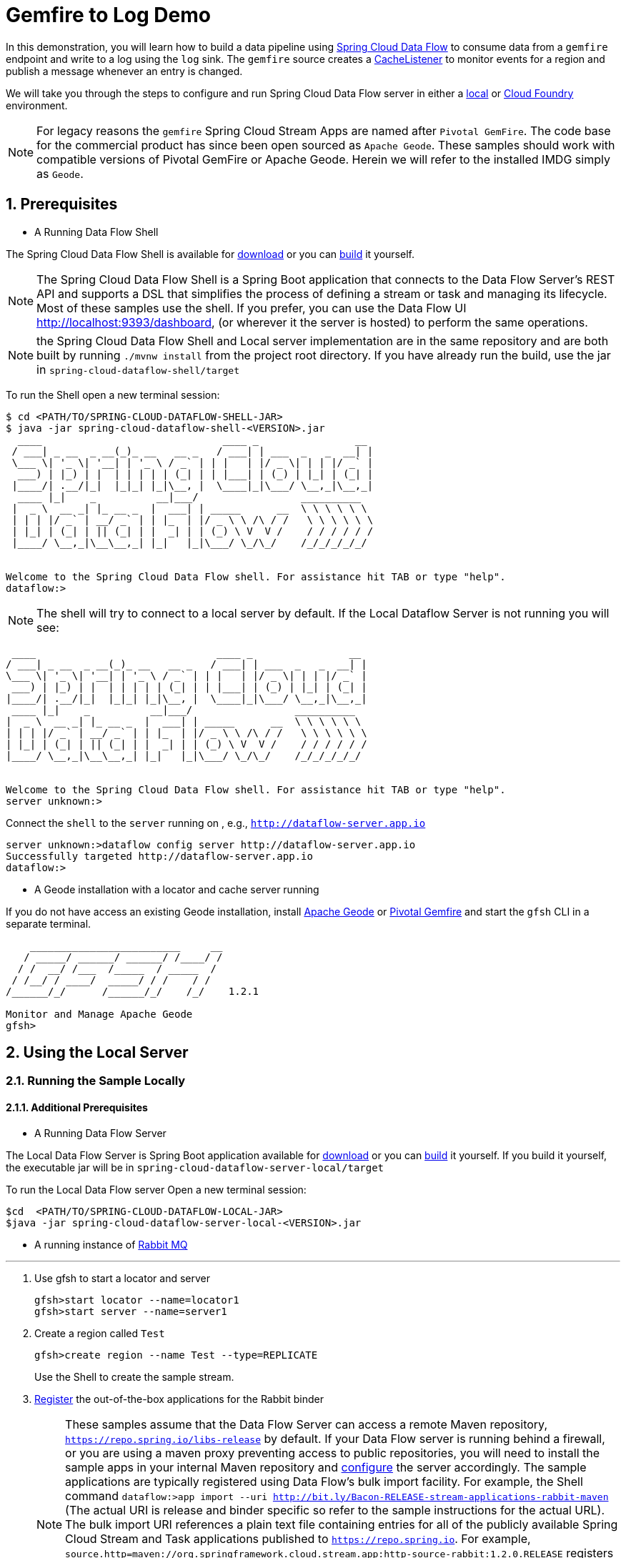 :sectnums:

= Gemfire to Log Demo

In this demonstration, you will learn how to build a data pipeline using http://cloud.spring.io/spring-cloud-dataflow/[Spring Cloud Data Flow] to consume data from a `gemfire` endpoint and write to a log using the `log` sink.
The `gemfire` source creates a https://geode.apache.org/releases/latest/javadoc/org/apache/geode/cache/CacheListener.html[CacheListener] to monitor events for a region and publish a message whenever an entry is changed.

We will take you through the steps to configure and run Spring Cloud Data Flow server in either a https://docs.spring.io/spring-cloud-dataflow/docs/current/reference/htmlsingle/#getting-started/[local] or https://docs.spring.io/spring-cloud-dataflow-server-cloudfoundry/docs/current/reference/htmlsingle/#getting-started[Cloud Foundry] environment.

NOTE: For legacy reasons the `gemfire` Spring Cloud Stream Apps are named after `Pivotal GemFire`. The code base for the commercial product has since been open sourced as `Apache Geode`. These samples should work with compatible versions of Pivotal GemFire or Apache Geode. Herein we will refer to the installed IMDG simply as `Geode`.

== Prerequisites
* A Running Data Flow Shell

The Spring Cloud Data Flow Shell is available for https://docs.spring.io/spring-cloud-dataflow/docs/current/reference/htmlsingle/#getting-started-deploying-spring-cloud-dataflow[download] or you can https://github.com/spring-cloud/spring-cloud-dataflow[build] it yourself.


NOTE: The Spring Cloud Data Flow Shell is a Spring Boot application that connects to the Data Flow Server’s REST API and supports a DSL that simplifies the process of defining a stream or task and managing its lifecycle. Most of these samples
use the shell. If you prefer, you can use the Data Flow UI http://localhost:9393/dashboard, (or wherever it the server is hosted) to perform the same operations.

NOTE: the Spring Cloud Data Flow Shell and Local server implementation are in the same repository and are both built by running `./mvnw install` from the project root directory. If you have already run the build, use the jar in `spring-cloud-dataflow-shell/target`

To run the Shell open a new terminal session:
```
$ cd <PATH/TO/SPRING-CLOUD-DATAFLOW-SHELL-JAR>
$ java -jar spring-cloud-dataflow-shell-<VERSION>.jar
  ____                              ____ _                __
 / ___| _ __  _ __(_)_ __   __ _   / ___| | ___  _   _  __| |
 \___ \| '_ \| '__| | '_ \ / _` | | |   | |/ _ \| | | |/ _` |
  ___) | |_) | |  | | | | | (_| | | |___| | (_) | |_| | (_| |
 |____/| .__/|_|  |_|_| |_|\__, |  \____|_|\___/ \__,_|\__,_|
  ____ |_|    _          __|___/                 __________
 |  _ \  __ _| |_ __ _  |  ___| | _____      __  \ \ \ \ \ \
 | | | |/ _` | __/ _` | | |_  | |/ _ \ \ /\ / /   \ \ \ \ \ \
 | |_| | (_| | || (_| | |  _| | | (_) \ V  V /    / / / / / /
 |____/ \__,_|\__\__,_| |_|   |_|\___/ \_/\_/    /_/_/_/_/_/


Welcome to the Spring Cloud Data Flow shell. For assistance hit TAB or type "help".
dataflow:>
```

NOTE: The shell will try to connect to a local server by default. If the Local Dataflow Server is not running you will see:

```
 ____                              ____ _                __
/ ___| _ __  _ __(_)_ __   __ _   / ___| | ___  _   _  __| |
\___ \| '_ \| '__| | '_ \ / _` | | |   | |/ _ \| | | |/ _` |
 ___) | |_) | |  | | | | | (_| | | |___| | (_) | |_| | (_| |
|____/| .__/|_|  |_|_| |_|\__, |  \____|_|\___/ \__,_|\__,_|
 ____ |_|    _          __|___/                 __________
|  _ \  __ _| |_ __ _  |  ___| | _____      __  \ \ \ \ \ \
| | | |/ _` | __/ _` | | |_  | |/ _ \ \ /\ / /   \ \ \ \ \ \
| |_| | (_| | || (_| | |  _| | | (_) \ V  V /    / / / / / /
|____/ \__,_|\__\__,_| |_|   |_|\___/ \_/\_/    /_/_/_/_/_/


Welcome to the Spring Cloud Data Flow shell. For assistance hit TAB or type "help".
server unknown:>
```

Connect the `shell` to the `server` running on , e.g., `http://dataflow-server.app.io`


```
server unknown:>dataflow config server http://dataflow-server.app.io
Successfully targeted http://dataflow-server.app.io
dataflow:>
```
* A Geode installation with a locator and cache server running

If you do not have access an existing Geode installation, install http://geode.apache.org[Apache Geode] or
http://geode.apache.org/[Pivotal Gemfire] and start the `gfsh` CLI in a separate terminal.
```
    _________________________     __
   / _____/ ______/ ______/ /____/ /
  / /  __/ /___  /_____  / _____  /
 / /__/ / ____/  _____/ / /    / /
/______/_/      /______/_/    /_/    1.2.1

Monitor and Manage Apache Geode
gfsh>
```

== Using the Local Server

=== Running the Sample Locally
==== Additional Prerequisites
* A Running Data Flow Server

The Local Data Flow Server is Spring Boot application available for http://cloud.spring.io/spring-cloud-dataflow/[download] or you can https://github.com/spring-cloud/spring-cloud-dataflow[build] it yourself.
If you build it yourself, the executable jar will be in `spring-cloud-dataflow-server-local/target`

To run the Local Data Flow server Open a new terminal session:
```
$cd  <PATH/TO/SPRING-CLOUD-DATAFLOW-LOCAL-JAR>
$java -jar spring-cloud-dataflow-server-local-<VERSION>.jar
```
* A running instance of https://www.rabbitmq.com[Rabbit MQ]

'''

. Use gfsh to start a locator and server
+
```
gfsh>start locator --name=locator1
gfsh>start server --name=server1

```
. Create a region called `Test`
+
```
gfsh>create region --name Test --type=REPLICATE
```
+
Use the Shell to create the sample stream.

. https://github.com/spring-cloud/spring-cloud-dataflow/blob/master/spring-cloud-dataflow-docs/src/main/asciidoc/streams.adoc#register-a-stream-app[Register] the out-of-the-box applications for the Rabbit binder
+
NOTE: These samples assume that the Data Flow Server can access a remote Maven repository, `https://repo.spring.io/libs-release` by default. If your Data Flow server is running behind a firewall, or you are using a maven proxy preventing
access to public repositories, you will need to install the sample apps in your internal Maven repository and https://docs.spring.io/spring-cloud-dataflow/docs/1.3.0.M2/reference/htmlsingle/#getting-started-maven-configuration[configure]
the server accordingly.  The sample applications are typically registered using Data Flow's bulk import facility. For example, the Shell command `dataflow:>app import --uri http://bit.ly/Bacon-RELEASE-stream-applications-rabbit-maven` (The actual URI is release and binder specific so refer to the sample instructions for the actual URL).
The bulk import URI references a plain text file containing entries for all of the publicly available Spring Cloud Stream and Task applications published to `https://repo.spring.io`. For example,
`source.http=maven://org.springframework.cloud.stream.app:http-source-rabbit:1.2.0.RELEASE` registers the `http` source app at the corresponding Maven address, relative to the remote repository(ies) configured for the
Data Flow server. The format is `maven://<groupId>:<artifactId>:<version>`  You will need to https://repo.spring.io/libs-release/org/springframework/cloud/stream/app/spring-cloud-stream-app-descriptor/Bacon.RELEASE/spring-cloud-stream-app-descriptor-Bacon.RELEASE.rabbit-apps-maven-repo-url.properties[download] the required apps or https://github.com/spring-cloud-stream-app-starters[build] them and then install them in your Maven repository, using whatever group, artifact, and version you choose. If you do
this, register individual apps using `dataflow:>app register...` using the `maven://` resource URI format corresponding to your installed app.
+
```
dataflow:>app import --uri http://bit.ly/Bacon-RELEASE-stream-applications-rabbit-maven
```
. Create the stream
+
This example creates an gemfire source to which will publish events on a region
+
```
dataflow:>stream create --name events --definition " gemfire --regionName=Test | log" --deploy
Created and deployed new stream 'events'
```
NOTE: If the Geode locator isn't running on default port on `localhost`, add the options `--connect-type=locator --host-addresses=<host>:<port>`. If there are multiple
locators, you can provide a comma separated list of locator addresses. This is not necessary for the sample but is typical for production environments to enable fail-over.

. Verify the stream is successfully deployed
+
```
dataflow:>stream list
```

. Monitor stdout for the log sink. When you deploy the stream, you will see log messages in the Data Flow server console like this
+
```
2017-10-28 17:28:23.275  INFO 15603 --- [nio-9393-exec-2] o.s.c.d.spi.local.LocalAppDeployer       : Deploying app with deploymentId events.log instance 0.
   Logs will be in /var/folders/hd/5yqz2v2d3sxd3n879f4sg4gr0000gn/T/spring-cloud-dataflow-4093992067314402881/events-1509226103269/events.log
2017-10-28 17:28:23.277  INFO 15603 --- [nio-9393-exec-2] o.s.c.d.s.c.StreamDeploymentController   : Downloading resource URI [maven://org.springframework.cloud.stream.app:gemfire-source-rabbit:1.2.0.RELEASE]
2017-10-28 17:28:23.311  INFO 15603 --- [nio-9393-exec-2] o.s.c.d.s.c.StreamDeploymentController   : Deploying application named [gemfire] as part of stream named [events] with resource URI [maven://org.springframework.cloud.stream.app:gemfire-source-rabbit:1.2.0.RELEASE]
2017-10-28 17:28:23.318  INFO 15603 --- [nio-9393-exec-2] o.s.c.d.spi.local.LocalAppDeployer       : Deploying app with deploymentId events.gemfire instance 0.
   Logs will be in /var/folders/hd/5yqz2v2d3sxd3n879f4sg4gr0000gn/T/spring-cloud-dataflow-4093992067314402881/events-1509226103311/events.gemfire
```
+
Copy the location of the `log` sink logs. This is a directory that ends in `events.log`. The log files will be in `stdout_0.log` under this directory. You can monitor the output of the log sink using `tail`, or something similar:
+
```
$tail -f /var/folders/hd/5yqz2v2d3sxd3n879f4sg4gr0000gn/T/spring-cloud-dataflow-4093992067314402881/events-1509226103269/events.log/stdout_0.log
```
+
. Using `gfsh`, create and update some cache entries
+
```
gfsh>put --region /Test --key 1  --value "value 1"
gfsh>put --region /Test --key 2  --value "value 2"
gfsh>put --region /Test --key 3  --value "value 3"
gfsh>put --region /Test --key 1  --value "new value 1"
```
+
. Observe the log output
You should see messages like:
+
```
2017-10-28 17:28:52.893  INFO 18986 --- [emfire.events-1] log sink                               : value 1"
2017-10-28 17:28:52.893  INFO 18986 --- [emfire.events-1] log sink                               : value 2"
2017-10-28 17:28:52.893  INFO 18986 --- [emfire.events-1] log sink                               : value 3"
2017-10-28 17:28:52.893  INFO 18986 --- [emfire.events-1] log sink                               : new value 1"
```
+
By default, the message payload contains the updated value. Depending on your application, you may need additional information. The data comes from https://geode.apache.org/releases/latest/javadoc/org/apache/geode/cache/EntryEvent.html[EntryEvent]. You
can access any fields using the source's `cache-event-expression` property. This takes a SpEL expression bound to the EntryEvent. Try something like `--cache-event-expression='{key:'\+key+',new_value:'\+newValue+'}'` (HINT: You will need to destroy the stream and recreate it to
add this property, an exercise left to the reader). Now you should see log messages like:
+
```
2017-10-28 17:28:52.893  INFO 18986 --- [emfire.events-1] log-sink                                 : {key:1,new_value:value 1}
2017-10-28 17:41:24.466  INFO 18986 --- [emfire.events-1] log-sink                                 : {key:2,new_value:value 2}
```
+
. You're done!

== Using the Cloud Foundry Server


=== Running the Sample in Cloud Foundry

==== Additional Prerequisites
* The Spring Cloud Data Flow Cloud Foundry Server


The Cloud Foundry Data Flow Server is Spring Boot application available for http://cloud.spring.io/spring-cloud-dataflow/[download] or you can https://github.com/spring-cloud/spring-cloud-dataflow-server-cloudfoundry[build] it yourself.
If you build it yourself, the executable jar will be in `spring-cloud-dataflow-server-cloudfoundry/target`

NOTE: Although you can run the Data Flow Cloud Foundry Server locally and configure it to deploy to any Cloud Foundry space, we will
deploy the server to Cloud Foundry as recommended.

* Running instance of a `rabbit` service in Cloud Foundry

* Running instance of the https://docs.pivotal.io/p-cloud-cache/1-0/developer.html[Pivotal Cloud Cache for PCF] (PCC) service `cloudcache` in Cloud Foundry.

'''

. Verify that CF instance is reachable (Your endpoint urls will be different from what is shown here).
+

```
$ cf api
API endpoint: https://api.system.io (API version: ...)

$ cf apps
Getting apps in org [your-org] / space [your-space] as user...
OK

No apps found
```
. Follow the instructions to deploy the https://docs.spring.io/spring-cloud-dataflow-server-cloudfoundry/docs/current/reference/htmlsingle[Spring Cloud Data Flow Cloud Foundry server]. Don't worry about creating a Redis service. We won't need it. If you are familiar with Cloud Foundry
application manifests, we recommend creating a manifest for the the Data Flow server as shown https://docs.spring.io/spring-cloud-dataflow-server-cloudfoundry/docs/current-SNAPSHOT/reference/htmlsingle/#sample-manifest-template[here].
+
WARNING: As of this writing, there is a typo on the `SPRING_APPLICATION_JSON` entry in the sample manifest. `SPRING_APPLICATION_JSON` must be followed by `:` and The JSON string must be
wrapped in single quotes. Alternatively, you can replace that line with `MAVEN_REMOTE_REPOSITORIES_REPO1_URL: https://repo.spring.io/libs-snapshot`.  If your Cloud Foundry installation is behind a firewall, you may need to install the stream apps used in this sample in your internal Maven repository and https://docs.spring.io/spring-cloud-dataflow/docs/1.3.0.M2/reference/htmlsingle/#getting-started-maven-configuration[configure] the server to access that repository.
. Once you have successfully executed `cf push`, verify the dataflow server is running
+

```
$ cf apps
Getting apps in org [your-org] / space [your-space] as user...
OK

name                 requested state   instances   memory   disk   urls
dataflow-server      started           1/1         1G       1G     dataflow-server.app.io
```

. Notice that the `dataflow-server` application is started and ready for interaction via the url endpoint

. Connect the `shell` with `server` running on Cloud Foundry, e.g., `http://dataflow-server.app.io`
+
```
$ cd <PATH/TO/SPRING-CLOUD-DATAFLOW-SHELL-JAR>
$ java -jar spring-cloud-dataflow-shell-<VERSION>.jar

  ____                              ____ _                __
 / ___| _ __  _ __(_)_ __   __ _   / ___| | ___  _   _  __| |
 \___ \| '_ \| '__| | '_ \ / _` | | |   | |/ _ \| | | |/ _` |
  ___) | |_) | |  | | | | | (_| | | |___| | (_) | |_| | (_| |
 |____/| .__/|_|  |_|_| |_|\__, |  \____|_|\___/ \__,_|\__,_|
  ____ |_|    _          __|___/                 __________
 |  _ \  __ _| |_ __ _  |  ___| | _____      __  \ \ \ \ \ \
 | | | |/ _` | __/ _` | | |_  | |/ _ \ \ /\ / /   \ \ \ \ \ \
 | |_| | (_| | || (_| | |  _| | | (_) \ V  V /    / / / / / /
 |____/ \__,_|\__\__,_| |_|   |_|\___/ \_/\_/    /_/_/_/_/_/


Welcome to the Spring Cloud Data Flow shell. For assistance hit TAB or type "help".
server-unknown:>
```
+
```
server-unknown:>dataflow config server http://dataflow-server.app.io
Successfully targeted http://dataflow-server.app.io
dataflow:>
```
. https://github.com/spring-cloud/spring-cloud-dataflow/blob/master/spring-cloud-dataflow-docs/src/main/asciidoc/streams.adoc#register-a-stream-app[Register] the out-of-the-box applications for the Rabbit binder
+
NOTE: These samples assume that the Data Flow Server can access a remote Maven repository, `https://repo.spring.io/libs-release` by default. If your Data Flow server is running behind a firewall, or you are using a maven proxy preventing
access to public repositories, you will need to install the sample apps in your internal Maven repository and https://docs.spring.io/spring-cloud-dataflow/docs/1.3.0.M2/reference/htmlsingle/#getting-started-maven-configuration[configure]
the server accordingly.  The sample applications are typically registered using Data Flow's bulk import facility. For example, the Shell command `dataflow:>app import --uri http://bit.ly/Bacon-RELEASE-stream-applications-rabbit-maven` (The actual URI is release and binder specific so refer to the sample instructions for the actual URL).
The bulk import URI references a plain text file containing entries for all of the publicly available Spring Cloud Stream and Task applications published to `https://repo.spring.io`. For example,
`source.http=maven://org.springframework.cloud.stream.app:http-source-rabbit:1.2.0.RELEASE` registers the `http` source app at the corresponding Maven address, relative to the remote repository(ies) configured for the
Data Flow server. The format is `maven://<groupId>:<artifactId>:<version>`  You will need to https://repo.spring.io/libs-release/org/springframework/cloud/stream/app/spring-cloud-stream-app-descriptor/Bacon.RELEASE/spring-cloud-stream-app-descriptor-Bacon.RELEASE.rabbit-apps-maven-repo-url.properties[download] the required apps or https://github.com/spring-cloud-stream-app-starters[build] them and then install them in your Maven repository, using whatever group, artifact, and version you choose. If you do
this, register individual apps using `dataflow:>app register...` using the `maven://` resource URI format corresponding to your installed app.
+
```
dataflow:>app import --uri http://bit.ly/Bacon-RELEASE-stream-applications-rabbit-maven
```
+
. Get the PCC connection information
+
```
$ cf service-key cloudcache my-service-key
Getting key my-service-key for service instance cloudcache as <user>...

{
 "locators": [
  "10.0.16.9[55221]",
  "10.0.16.11[55221]",
  "10.0.16.10[55221]"
 ],
 "urls": {
  "gfsh": "http://...",
  "pulse": "http://.../pulse"
 },
 "users": [
  {
   "password": <password>,
   "username": "cluster_operator"
  },
  {
   "password": <password>,
   "username": "developer"
  }
 ]
}
```
+
. Using `gfsh`, connect to the PCC instance as `cluster_operator` using the service key values and create the Test region.
+
```
gfsh>connect --use-http --url=<gfsh-url> --user=cluster_operator --password=<cluster_operator_password>
gfsh>create region --name Test --type=REPLICATE
```
+
. Create the stream, connecting to the PCC instance as developer. This example creates an gemfire source to which will publish events on a region
+
```
dataflow stream create --name events --definition " gemfire --username=developer --password=<developer-password> --connect-type=locator --host-addresses=10.0.16.9:55221 --regionName=Test | log" --deploy
```

. Verify the stream is successfully deployed
+
```
dataflow:>stream list
```
+
. Monitor stdout for the log sink
+
```
cf logs <log-sink-app-name>
```
+
. Using `gfsh`, create and update some cache entries
+
```
gfsh>connect --use-http --url=<gfsh-url> --user=cluster_operator --password=<cluster_operator_password>
gfsh>put --region /Test --key 1  --value "value 1"
gfsh>put --region /Test --key 2  --value "value 2"
gfsh>put --region /Test --key 3  --value "value 3"
gfsh>put --region /Test --key 1  --value "new value 1"
```
+
. Observe the log output
+
You should see messages like:
+
```
2017-10-28 17:28:52.893  INFO 18986 --- [emfire.events-1] log sink                               : value 1"
2017-10-28 17:28:52.893  INFO 18986 --- [emfire.events-1] log sink                               : value 2"
2017-10-28 17:28:52.893  INFO 18986 --- [emfire.events-1] log sink                               : value 3"
2017-10-28 17:28:52.893  INFO 18986 --- [emfire.events-1] log sink                               : new value 1"
```
+
By default, the message payload contains the updated value. Depending on your application, you may need additional information. The data comes from https://geode.apache.org/releases/latest/javadoc/org/apache/geode/cache/EntryEvent.html[EntryEvent]. You
can access any fields using the source's `cache-event-expression` property. This takes a SpEL expression bound to the EntryEvent. Try something like `--cache-event-expression='{key:'\+key+',new_value:'\+newValue+'}'` (HINT: You will need to destroy the stream and recreate it to
add this property, an exercise left to the reader). Now you should see log messages like:
+
```
2017-10-28 17:28:52.893  INFO 18986 --- [emfire.events-1] log-sink                                 : {key:1,new_value:value 1}
2017-10-28 17:41:24.466  INFO 18986 --- [emfire.events-1] log-sink                                 : {key:2,new_value:value 2}
```
+
. You're done!

:!sectnums:
== Summary

In this sample, you have learned:

* How to use Spring Cloud Data Flow's `Local` and `Cloud Foundry` servers
* How to use Spring Cloud Data Flow's `shell`
* How to create streaming data pipeline to connect and publish events from `gemfire`
